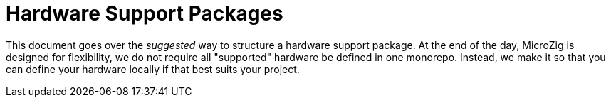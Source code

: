 = Hardware Support Packages
:imagesdir: images
:toc: macro

toc::[]

This document goes over the _suggested_ way to structure a hardware support package. At the end of the day, MicroZig is designed for flexibility, we do not require all "supported" hardware be defined in one monorepo. Instead, we make it so that you can define your hardware locally if that best suits your project.

